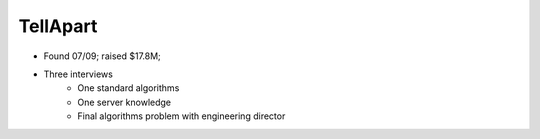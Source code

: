 
================================================================================
TellApart
================================================================================

- Found 07/09; raised $17.8M;
- Three interviews
    - One standard algorithms
    - One server knowledge
    - Final algorithms problem with engineering director
